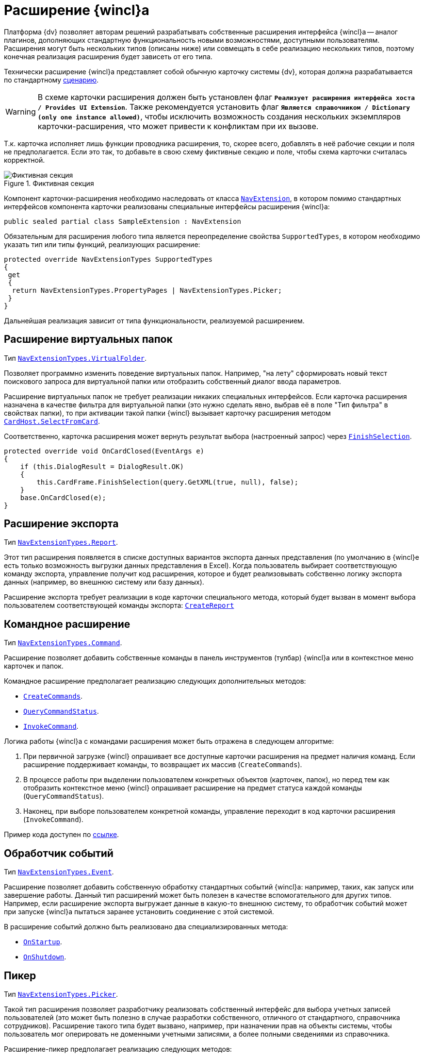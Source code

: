 = Расширение {wincl}а

Платформа {dv} позволяет авторам решений разрабатывать собственные расширения интерфейса {wincl}а -- аналог плагинов, дополняющих стандартную функциональность новыми возможностями, доступными пользователям. Расширения могут быть нескольких типов (описаны ниже) или совмещать в себе реализацию нескольких типов, поэтому конечная реализация расширения будет зависеть от его типа.

Технически расширение {wincl}а представляет собой обычную карточку системы {dv}, которая должна разрабатывается по стандартному xref:cards/scheme/dev-cards-and-lib.adoc[сценарию].

[WARNING]
====
В схеме карточки расширения должен быть установлен флаг `*Реализует расширения интерфейса хоста / Provides UI Extension*`. Также рекомендуется установить флаг `*Является справочником / Dictionary (only one instance allowed)*`, чтобы исключить возможность создания нескольких экземпляров карточки-расширения, что может привести к конфликтам при их вызове.
====

Т.к. карточка исполняет лишь функции проводника расширения, то, скорее всего, добавлять в неё рабочие секции и поля не предполагается. Если это так, то добавьте в свою схему фиктивные секцию и поле, чтобы схема карточки считалась корректной.

.Фиктивная секция
image::ROOT:fake-section.png[Фиктивная секция]

Компонент карточки-расширения необходимо наследовать от класса `xref:Platform-WinForms:NavExtension_CL.adoc[NavExtension]`, в котором помимо стандартных интерфейсов компонента карточки реализованы специальные интерфейсы расширения {wincl}а:

[source,csharp]
----
public sealed partial class SampleExtension : NavExtension
----

Обязательным для расширения любого типа является переопределение свойства `SupportedTypes`, в котором необходимо указать тип или типы функций, реализующих расширение:

[source,csharp]
----
protected override NavExtensionTypes SupportedTypes
{
 get
 {
  return NavExtensionTypes.PropertyPages | NavExtensionTypes.Picker;
 }
}
----

Дальнейшая реализация зависит от типа функциональности, реализуемой расширением.

== Расширение виртуальных папок

Тип `xref:Platform-Extensibility:NavExtensionTypes_EN.adoc[NavExtensionTypes.VirtualFolder]`.

Позволяет программно изменить поведение виртуальных папок. Например, "на лету" сформировать новый текст поискового запроса для виртуальной папки или отобразить собственный диалог ввода параметров.

Расширение виртуальных папок не требует реализации никаких специальных интерфейсов. Если карточка расширения назначена в качестве фильтра для виртуальной папки (это нужно сделать явно, выбрав её в поле "Тип фильтра" в свойствах папки), то при активации такой папки {wincl} вызывает карточку расширения методом `xref:Platform-CardHost:CardHost/ICardHost.SelectFromCard_MT.adoc[CardHost.SelectFromCard]`.

Соответственно, карточка расширения может вернуть результат выбора (настроенный запрос) через `xref:Platform-CardHost:CardHost/ICardFrame.FinishSelection_MT.adoc[FinishSelection]`.

[source,csharp]
----
protected override void OnCardClosed(EventArgs e)
{
    if (this.DialogResult = DialogResult.OK)
    {
        this.CardFrame.FinishSelection(query.GetXML(true, null), false);
    }
    base.OnCardClosed(e);
}
----

== Расширение экспорта

Тип `xref:Platform-Extensibility:NavExtensionTypes_EN.adoc[NavExtensionTypes.Report]`.

Этот тип расширения появляется в списке доступных вариантов экспорта данных представления (по умолчанию в {wincl}е есть только возможность выгрузки данных представления в Excel). Когда пользователь выбирает соответствующую команду экспорта, управление получит код расширения, которое и будет реализовывать собственно логику экспорта данных (например, во внешнюю систему или базу данных).

Расширение экспорта требует реализации в коде карточки специального метода, который будет вызван в момент выбора пользователем соответствующей команды экспорта: `xref:Platform-WinForms:NavExtension.CreateReport_MT.adoc[CreateReport]`

== Командное расширение

Тип `xref:Platform-Extensibility:NavExtensionTypes_EN.adoc[NavExtensionTypes.Command]`.

Расширение позволяет добавить собственные команды в панель инструментов (тулбар) {wincl}а или в контекстное меню карточек и папок.

.Командное расширение предполагает реализацию следующих дополнительных методов:
* `xref:Platform-WinForms:NavExtension.CreateCommands_MT.adoc[CreateCommands]`.
* `xref:Platform-WinForms:NavExtension.QueryCommandStatus_MT.adoc[QueryCommandStatus]`.
* `xref:Platform-WinForms:NavExtension.InvokeCommand_MT.adoc[InvokeCommand]`.

.Логика работы {wincl}а с командами расширения может быть отражена в следующем алгоритме:
. При первичной загрузке {wincl} опрашивает все доступные карточки расширения на предмет наличия команд. Если расширение поддерживает команды, то возвращает их массив (`CreateCommands`).
. В процессе работы при выделении пользователем конкретных объектов (карточек, папок), но перед тем как отобразить контекстное меню {wincl} опрашивает расширение на предмет статуса каждой команды (`QueryCommandStatus`).
. Наконец, при выборе пользователем конкретной команды, управление переходит в код карточки расширения (`InvokeCommand`).

Пример кода доступен по xref:samples:components/command-plugin.adoc[ссылке].

== Обработчик событий

Тип `xref:Platform-Extensibility:NavExtensionTypes_EN.adoc[NavExtensionTypes.Event]`.

Расширение позволяет добавить собственную обработку стандартных событий {wincl}а: например, таких, как запуск или завершение работы. Данный тип расширений может быть полезен в качестве вспомогательного для других типов. Например, если расширение экспорта выгружает данные в какую-то внешнюю систему, то обработчик событий может при запуске {wincl}а пытаться заранее установить соединение с этой системой.

.В расширение событий должно быть реализовано два специализированных метода:
* `xref:Platform-WinForms:NavExtension.OnStartup_MT.adoc[OnStartup]`.
* `xref:Platform-WinForms:NavExtension.OnShutdown_MT.adoc[OnShutdown]`.

== Пикер

Тип `xref:Platform-Extensibility:NavExtensionTypes_EN.adoc[NavExtensionTypes.Picker]`.

Такой тип расширения позволяет разработчику реализовать собственный интерфейс для выбора учетных записей пользователей (это может быть полезно в случае разработки собственного, отличного от стандартного, справочника сотрудников). Расширение такого типа будет вызвано, например, при назначении прав на объекты системы, чтобы пользователь мог оперировать не доменными учетными записями, а более полными сведениями из справочника.

.Расширение-пикер предполагает реализацию следующих методов:
* `xref:Platform-WinForms:NavExtension.LookupAccounts_MT.adoc[LookupAccounts]`.
* `xref:Platform-WinForms:NavExtension.LookupSids_MT.adoc[LookupSids]`.
* `xref:Platform-WinForms:NavExtension.LookupNames_MT.adoc[LookupNames]`.
* `xref:Platform-WinForms:NavExtension.PickAccounts_MT.adoc[PickAccounts]`.

== Контроль папки

Тип `xref:Platform-Extensibility:NavExtensionTypes_EN.adoc[NavExtensionTypes.Control]`.

Это расширение позволяет динамически контролировать поведение папок, например, запретить отображать подпапки или не подсвечивать количество непрочитанных карточек.

Расширение контроля папки требует реализации единственного метода: `xref:Platform-WinForms:NavExtension.QueryFolderControl_MT.adoc[QueryFolderControl]`.

.Пример кода, в котором для простых папок не показываются дочерние элементы:
[source,csharp]
----
protected override NavFolderControlFlags QueryFolderControl(NavFolderControlType folderType, Guid folderId)
{
  if (folderType = NavFolderControlType.Folder)
  {
    return NavFolderControlFlags.DoNotAskChildren;
  }
    else
  {
    return base.QueryFolderControl(folderType, folderId);
  } 
}
----

== Страницы свойств

Тип `xref:Platform-Extensibility:NavExtensionTypes_EN.adoc[NavExtensionTypes.PropertyPages]`.

Расширение такого типа может добавлять собственные страницы свойств к свойствам папок и карточек. На этих дополнительных страницах можно расположить произвольную информацию и элементы управления.

Для реализации дополнительных страниц свойств карточка расширения должна реализовывать специальный метод `xref:Platform-WinForms:NavExtension.CreatePropertyPages_MT.adoc[CreatePropertyPages]`. Метод должен создавать коллекцию страниц свойств типа (`xref:Platform-Extensibility:NavPropertyPage_CL.adoc[NavPropertyPage]`).

[source,csharp]
----
protected override IEnumerable<NavPropertyPage> CreatePropertyPages()
{
    Trace.WriteLine("TestExtension.InitializePropertyPages()");
    return new NavPropertyPage[] {
        new NavPropertyPage() {
            PageType = NavPropertyPageTypes.All,
            Name = "TestPropertyPage",
            Clsid = typeof(TestPropertyPage).GUID,
        },
    };
}
----

В свою очередь, элемент управления, реализующий собственно страницу свойств, должен быть унаследован от специального класса -- `xref:Platform-WinForms:NavPropertyPageControl_CL.adoc[NavPropertyPageControl]`. И так же как и компоненты карточек, он должен иметь идентификатор COM-интерфейса:

[source,csharp]
----
[ComVisible(true)]
[Guid("572860E1-E4C6-4120-B3DC-78C0A03F7445")]
[ClassInterface(ClassInterfaceType.None)]
public sealed partial class TestPropertyPage : NavPropertyPageControl
----

== Расширение типов карточек

Тип `xref:Platform-Extensibility:NavExtensionTypes_EN.adoc[NavExtensionTypes.CardTypes]`.

Данное расширение предоставляет информацию о пользовательских подтипах (видах) карточек. Это может быть полезно в случае разработки собственного, отличного от стандартного, справочника типов.

Информация о подтипах, которую вернет расширение, будет доступна в контекстном меню создания новой карточки, а также на странице свойств папки с ограничением на типы карточек.

Для создания расширения требуется переопределить два метода: `xref:Platform-WinForms:NavExtension.PopulateCardTypes_MT.adoc[PopulateCardTypes]` и `xref:Platform-WinForms:NavExtension.LookupCardTypes_MT.adoc[LookupCardTypes]`.

== Расширение типов папок

Тип `xref:Platform-Extensibility:NavExtensionTypes_EN.adoc[NavExtensionTypes.FolderTypes]`.

Такое расширение предоставляет информацию о пользовательских подтипах папок. Это может быть полезно в случае разработки собственного, отличного от стандартного, справочника типов папок.

Требуется реализовать единственный метод: `xref:Platform-WinForms:NavExtension.PopulateFolderTypes_MT.adoc[PopulateFolderTypes]`. Метод должен сформировать и вернуть коллекцию объектов `xref:Platform-CardHost:CardHost/NavFolderType_CL.adoc[NavFolderType]`, описывающих тип папки. Свойства этого объекта практически полностью идентичны соответствующим xref:cards:folder-shortcut.adoc[свойствам папки], за исключением следующих:

* `FolderCardLocation` -- идентификатор карточки папок.
* `FolderTypes` -- дочерние типы папок.

== Расширение дерева папок {wincl}а

Тип `xref:Platform-Extensibility:NavExtensionTypes_EN.adoc[NavExtensionTypes.FolderTree]`.

Данное расширение предназначено для добавления ссылок на папки в дерево папок {wincl}а или в список избранных папок без участия папок-делегатов.

Необходимо дополнительно реализовать интерфейс `xref:Platform-Extensibility:INavFolderTreeExtension_IN.adoc[INavFolderTreeExtension]`. Метод `xref:Platform-Extensibility:INavFolderTreeExtension.GetTreeExtensionFolders_MT.adoc[GetTreeExtensionFolders]` должен возвращать специально подготовленный массив папок, предназначенных для размещения в интерфейсе {wincl}а.
